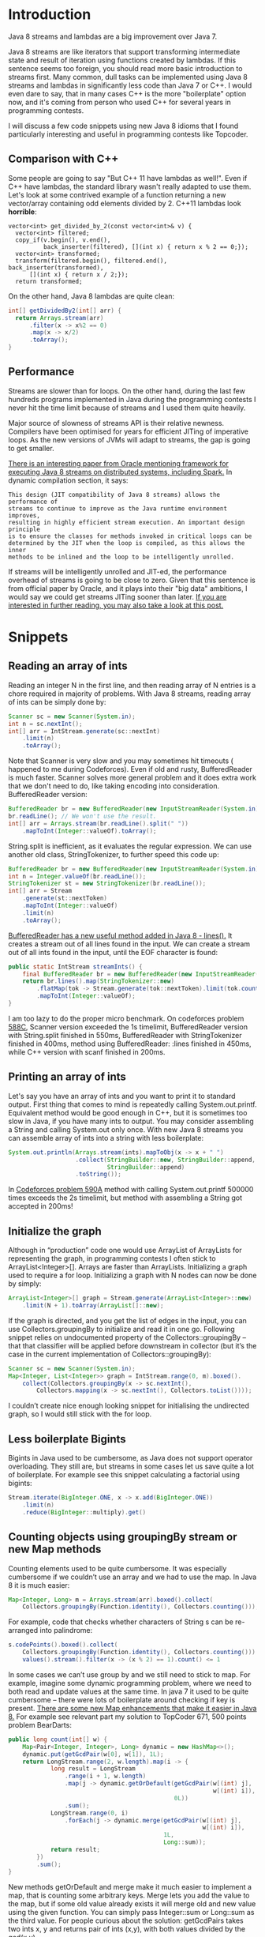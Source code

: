 #+DATE: [2016-05-24 Tue 00:04]
#+BLOG: wordpress
#+POSTID: 186
#+OPTIONS: toc:2
* Introduction
Java 8 streams and lambdas are a big improvement over Java 7.

Java 8 streams are like iterators that support transforming intermediate state
and result of iteration using functions created by lambdas.
If this sentence seems too foreign,
you should read more basic introduction to streams first.
Many common, dull tasks can be implemented using Java 8 streams and lambdas in
significantly less code than Java 7 or C++. I would even dare to say,
that in many cases C++ is the more "boilerplate" option now,
and it's coming from person who used C++ for several years in programming
contests.

I will discuss a few code snippets using new Java 8 idioms that I found
particularly interesting and useful in programming contests like Topcoder.
** Comparison with C++
Some people are going to say "But C++ 11 have lambdas as well!".
Even if C++ have lambdas, the standard library wasn't really 
adapted to use them. Let's look at some contrived example of
a function returning a new vector/array containing odd 
elements divided by 2.
C++11 lambdas look *horrible*:
#+BEGIN_SRC C++
  vector<int> get_divided_by_2(const vector<int>& v) {
    vector<int> filtered;
    copy_if(v.begin(), v.end(),
            back_inserter(filtered), [](int x) { return x % 2 == 0;});
    vector<int> transformed;
    transform(filtered.begin(), filtered.end(), back_inserter(transformed), 
        [](int x) { return x / 2;});
    return transformed;
#+END_SRC

On the other hand, Java 8 lambdas are quite clean:
#+BEGIN_SRC java
  int[] getDividedBy2(int[] arr) {
    return Arrays.stream(arr)
        .filter(x -> x%2 == 0)
        .map(x -> x/2)
        .toArray();
  }
#+END_SRC
** Performance
Streams are slower than for loops. On the other hand,
during the last few hundreds programs implemented in Java during the
programming contests I never hit the time limit because of streams and I used
them quite heavily.

Major source of slowness of streams API is their relative newness.
Compilers have been optimised for years for efficient JITing of imperative
loops. As the new versions of JVMs will adapt to streams,
the gap is going to get smaller.

[[http://cs.yale.edu/homes/xs45/pdf/ssgos-vldb2014.pdf][There is an interesting paper from Oracle mentioning framework for executing Java 8 streams on distributed systems, including Spark.]]
In dynamic compilation section, it says:

#+BEGIN_EXAMPLE
This design (JIT compatibility of Java 8 streams) allows the performance of 
streams to continue to improve as the Java runtime environment improves,
resulting in highly efficient stream execution. An important design principle
is to ensure the classes for methods invoked in critical loops can be 
determined by the JIT when the loop is compiled, as this allows the inner
methods to be inlined and the loop to be intelligently unrolled.
#+END_EXAMPLE

If streams will be intelligently unrolled and JIT-ed,
the performance overhead of streams is going to be close to zero.
Given that this sentence is from official paper by Oracle,
and it plays into their "big data" ambitions,
I would say we could get streams JITing sooner than later.
[[https://jaxenter.com/java-performance-tutorial-how-fast-are-the-java-8-streams-118830.html][If you are interested in further reading, you may also take a look at this post.]]
* Snippets
** Reading an array of ints
Reading an integer N in the first line, and then reading array of N entries is a chore required in majority of problems. With Java 8 streams, reading array of ints can be simply done by:
#+BEGIN_SRC java
  Scanner sc = new Scanner(System.in);
  int n = sc.nextInt();
  int[] arr = IntStream.generate(sc::nextInt)
      .limit(n)
      .toArray();
#+END_SRC

Note that Scanner is very slow and you may sometimes hit timeouts (
happened to me during Codeforces). Even if old and rusty,
BufferedReader is much faster.
Scanner solves more general problem and it does extra work that we don't need
to do, like taking encoding into consideration. BufferedReader version:
#+BEGIN_SRC java
  BufferedReader br = new BufferedReader(new InputStreamReader(System.in));
  br.readLine(); // We won't use the result.
  int[] arr = Arrays.stream(br.readLine().split(" "))
      .mapToInt(Integer::valueOf).toArray();
#+END_SRC

String.split is inefficient, as it evaluates the regular expression. We can use another old class, StringTokenizer, to further speed this code up:
#+BEGIN_SRC java
  BufferedReader br = new BufferedReader(new InputStreamReader(System.in));
  int n = Integer.valueOf(br.readLine());
  StringTokenizer st = new StringTokenizer(br.readLine());
  int[] arr = Stream
      .generate(st::nextToken)
      .mapToInt(Integer::valueOf)
      .limit(n)
      .toArray();
#+END_SRC

[[http://docs.oracle.com/javase/8/docs/api/java/io/BufferedReader.html#lines--][BufferedReader has a new useful method added in Java 8 - lines().]] It creates a stream out of all lines found in the input. We can create a stream out of all ints found in the input, until the EOF character is found:
#+BEGIN_SRC java
  public static IntStream streamInts() {
      final BufferedReader br = new BufferedReader(new InputStreamReader(System.in));
      return br.lines().map(StringTokenizer::new)
          .flatMap(tok -> Stream.generate(tok::nextToken).limit(tok.countTokens()))
          .mapToInt(Integer::valueOf);
  }
#+END_SRC
I am too lazy to do the proper micro benchmark. On codeforces problem [[http://codeforces.com/contest/588/problem/C][588C]],
Scanner version exceeded the 1s timelimit,
BufferedReader version with String.split finished in 550ms,
BufferedReader with StringTokenizer finished in 400ms,
method using BufferedReader:
:lines finished in 450ms, while C++ version with scanf finished in 200ms.
** Printing an array of ints
Let's say you have an array of ints and you want to print it to standard output.
First thing that comes to mind is repeatedly calling System.out.printf. Equivalent method would be good enough in C++, but it is sometimes too slow in Java, if you have many ints to output. You may consider assembling a String and calling System.out only once.
With new Java 8 streams you can assemble array of ints into a string with less boilerplate:
#+BEGIN_SRC java
  System.out.println(Arrays.stream(ints).mapToObj(x -> x + " ")
                     .collect(StringBuilder::new, StringBuilder::append,
                              StringBuilder::append)
                     .toString());
#+END_SRC

In [[http://codeforces.com/problemset/problem/590/A][Codeforces problem 590A]] method with calling System.out.printf 500000 times exceeds the 2s timelimit, but method with assembling a String got accepted in 200ms!
** Initialize the graph
Although in “production” code one would use ArrayList of ArrayLists for
representing the graph,
in programming contests I often stick to ArrayList<Integer>[].
Arrays are faster than ArrayLists.
Initializing a graph used to require a for loop.
Initializing a graph with N nodes can now be done by simply:

#+BEGIN_SRC java
  ArrayList<Integer>[] graph = Stream.generate(ArrayList<Integer>::new)
      .limit(N + 1).toArray(ArrayList[]::new);
#+END_SRC

If the graph is directed, and you get the list of edges in the input, you can use
Collectors.groupingBy to initialize and read it in one go. Following snippet 
relies on undocumented property of  the Collectors::groupingBy – that that 
classifier will be applied before downstream in collector (but it’s the case in 
the current implementation of Collectors::groupingBy):
#+BEGIN_SRC java
  Scanner sc = new Scanner(System.in);
  Map<Integer, List<Integer>> graph = IntStream.range(0, m).boxed().
      collect(Collectors.groupingBy(x -> sc.nextInt(),
          Collectors.mapping(x -> sc.nextInt(), Collectors.toList())));
#+END_SRC

I couldn’t create nice enough looking snippet for initialising the undirected graph, so I would still stick with the for loop.
** Less boilerplate Bigints
Bigints in Java used to be cumbersome,
as Java does not support operator overloading. They still are,
but streams in some cases let us save quite a lot of boilerplate.
For example see this snippet calculating a factorial using bigints:

#+BEGIN_SRC java
  Stream.iterate(BigInteger.ONE, x -> x.add(BigInteger.ONE))
      .limit(n)
      .reduce(BigInteger::multiply).get()
#+END_SRC
** Counting objects using groupingBy stream or new Map methods
Counting elements used to be quite cumbersome. It was especially cumbersome if we couldn’t use an array and we had to use the map. In Java 8 it is much easier:
#+BEGIN_SRC java
  Map<Integer, Long> m = Arrays.stream(arr).boxed().collect(
      Collectors.groupingBy(Function.identity(), Collectors.counting()));
#+END_SRC

For example, code that checks whether characters of String s can be re-arranged into palindrome:
#+BEGIN_SRC java
  s.codePoints().boxed().collect(
      Collectors.groupingBy(Function.identity(), Collectors.counting())).
      values().stream().filter(x -> (x % 2) == 1).count() <= 1
#+END_SRC

In some cases we can’t use group by and we still need to stick to map.
For example, imagine some dynamic programming problem,
where we need to both read and update values at the same time.
In java 7 it used to be quite cumbersome – there were lots of boilerplate
around checking if key is present.
[[https://blog.jooq.org/2014/02/14/java-8-friday-goodies-map-enhancements/][There are some new Map enhancements that make it easier in Java 8.]]
For example see relevant part my solution to TopCoder 671, 500 points problem BearDarts:
#+BEGIN_SRC java
  public long count(int[] w) {
      Map<Pair<Integer, Integer>, Long> dynamic = new HashMap<>();
      dynamic.put(getGcdPair(w[0], w[1]), 1L);
      return LongStream.range(2, w.length).map(i -> {
              long result = LongStream
                  .range(i + 1, w.length)
                  .map(j -> dynamic.getOrDefault(getGcdPair(w[(int) j],
                                                            w[(int) i]),
                                                 0L))
                  .sum();
              LongStream.range(0, i)
                  .forEach(j -> dynamic.merge(getGcdPair(w[(int) j],
                                                         w[(int) i]),
                                              1L,
                                              Long::sum));
              return result;
          })
          .sum();
  }
#+END_SRC

New methods getOrDefault and merge make it much easier to implement a map, that is counting some arbitrary keys. Merge lets you add the value to the map, but if some old value already exists it will merge old and new value using the given function. You can simply pass Integer::sum or Long::sum as the third value.
For people curious about the solution: getGcdPairs takes two ints x, y and returns pair of ints (x,y), with both values divided by the gcd(x,y).
** Streams on chars in the String
Converting characters in the String to a stream is quite useful.
There are two new methods added in Java 8 – [[https://docs.oracle.com/javase/8/docs/api/java/lang/CharSequence.html#chars--][CharSequence::chars]] and [[https://docs.oracle.com/javase/8/docs/api/java/lang/CharSequence.html#codePoints--][CharSequence::codePoints.]]

CharSequence::chars method have a weird “quirk”.
Rather than returning a stream of characters, it return an IntStream.
[[http://stackoverflow.com/questions/22435833/why-is-string-chars-a-stream-of-ints-in-java-8][The reason seems to be that Java 8 designers decided that creating a new type for primitive chars stream is not worth the additional code.]]
In the case of dealing with ASCII strings,
like we do in programming contests those two methods are equivalent and will
return an int stream of ASCII codes.

At this point it’s worth to add that there are two types of stream,
“primitive” streams like IntStream, and “object” streams like Stream<Integer>. 
There is no CharStream, but there is Stream<Character>.
If you are willing to pay additional performance cost of boxing,
at any point you can:
#+BEGIN_SRC java
  Stream<Character> characterStream(String s) {
    return s.codePoints().mapToObj(c -> (char) c);
  }
#+END_SRC

On the other hand, it usually doesn’t make sense to convert an int to Character.

[[https://docs.oracle.com/javase/8/docs/api/java/lang/Character.html#toLowerCase-int-][Character utility methods are adapted to work with an int codePoint.]]
Therefore, it makes sense to stop working with code points,
only when printing results or returning the String. For example,
let’s say we want to print sorted, unique letters in the String.
If we want to just print results we can cast int to char when printing:
#+BEGIN_SRC java
  void printUniqueLetters(String s) {
    s.codePoints()
        .filter(Character::isLetter)
        .map(Character::toLowerCase).
    sorted()
        .distinct()
        .forEach(c -> System.out.print((char) c));
  }
#+END_SRC

Note that printing strings character by character is inefficient. I, in fact,
exceeded the 1s time limit in the [[https://www.hackerrank.com/challenges/sherlock-and-the-beast][Sherlock and The Beast hackerrank problem]] by
calling System.out.print on 10^5 chars, but passed all tests in 0.
5s when printing a string assembled using the StringBuilder.
There is no nice built in utility for assembling a stream back to String.
The best way I found uses the StringBuilder – [[http://stackoverflow.com/questions/20266422/simplest-way-to-print-an-intstream-as-a-string][see discussion on stack overflow.]]
Version of previous snippet that returns the String:
#+BEGIN_SRC java
  static String uniqueLetters(String s) {
    return s.codePoints()
        .filter(Character::isLetter)
        .map(Character::toLowerCase)
        .sorted().distinct().
        collect(StringBuilder::new,
                StringBuilder::appendCodePoint, StringBuilder::append).
        toString();
  }
#+END_SRC
** “Normalize” an array
Sometimes we are faced with an array consisting of big numbers, for example
#+BEGIN_EXAMPLE
1000000007 13 100000000000000007 1000000007 13    
#+END_EXAMPLE

We do not care about the absolute value of the entry, but we care about the relative “lower than” relation between entries. E.g. we want to transform the above array into:
#+BEGIN_EXAMPLE
1 0 2 1 0
#+END_EXAMPLE
Example of relatively short Java 8 snippet solving this problem:
#+BEGIN_SRC java
  int[] normalizePreservingOrder(int[] arr) {
    int[] distinct = Arrays.stream(arr)
        .sorted().distinct()
        .toArray();
    Map<Integer, Integer> m = IntStream
        .range(0, distinct.length).boxed()
        .collect(Collectors.toMap(i -> distinct[i],
                                  Function.identity()));
    return Arrays.stream(arr).map(m::get).toArray();
  }
#+END_SRC
** Find neighbors in the 2d array
Quite often, we want to iterate neighbouring cells in the array. So for indexes i,j we want to visit (i-1,j), (i+1,j), (i,j-1) and (i,j+1). It makes sense to generate a list of “moves”, containing four allowed vectors. I use following snippet:
#+BEGIN_SRC java
  List<Pair<Integer, Integer>> moves = IntStream
      .range(-1, 2).boxed()
      .flatMap(x -> IntStream.range(-1, 2).boxed().map(y -> pairOf(x, y)))
      .filter(x -> Math.abs(x.first + x.second) == 1)
      .collect(Collectors.toList());
#+END_SRC

Even if java does not have built in pair I found out that javafx.util.Pair gets accepted on topcoder.
* Caveats
Java 8 is still far away from being functional language. It’s missing many features comparing to functional languages like Scala, Ocaml or Haskell. Not all features are equally useful, and some are only useful in “production”, but not in a small algorithmic problem. I solved a few codeforces and hackerrank problems in Ocaml and Scala, and the features I miss the most are:

1. Type inference. It’s not that big of a deal as people make it to be, as IntelliJ auto-generates majority of the type code. 
   For example, instead of =val x = function()=, you can type =function()=, and call [[https://www.jetbrains.com/help/idea/2016.1/extract-variable.html][Extract variable IntelliJ function,]] that will transform it to =CorrectType x = function()=.
2. Pattern matching, case classes, unpacking and built in tuples.
3. [[http://cr.openjdk.java.net/~jrose/values/values-0.html][Value types.]] [[https://en.wikipedia.org/wiki/Project_Valhalla_(Java_language)][Value types are planned for Java 10.]]

Some other features, like good support for currying or partial application are sometimes useful in the “real” production code, but not that often in programming contests. Java 8 somewhat supports them, but all attempts I have seen look worse than equivalent code in real functional languages.
 




